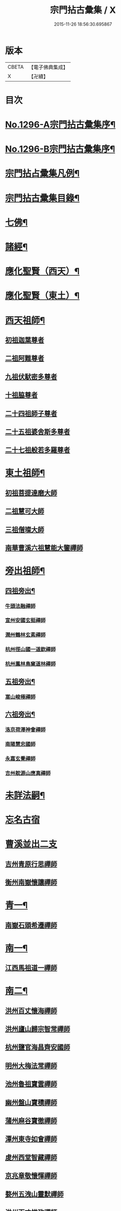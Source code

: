 #+TITLE: 宗門拈古彙集 / X
#+DATE: 2015-11-26 18:56:30.695867
* 版本
 |     CBETA|【電子佛典集成】|
 |         X|【卍續】    |

* 目次
* [[file:KR6q0245_001.txt::001-0001a1][No.1296-A宗門拈古彙集序¶]]
* [[file:KR6q0245_001.txt::0001b17][No.1296-B宗門拈古彙集序¶]]
* [[file:KR6q0245_001.txt::0002a9][宗門拈占彚集凡例¶]]
* [[file:KR6q0245_001.txt::0002c4][宗門拈古彚集目錄¶]]
* [[file:KR6q0245_001.txt::0007b14][七佛¶]]
* [[file:KR6q0245_002.txt::0017b12][諸經¶]]
* [[file:KR6q0245_003.txt::003-0018c4][應化聖賢（西天）¶]]
* [[file:KR6q0245_004.txt::004-0023c4][應化聖賢（東土）¶]]
* [[file:KR6q0245_004.txt::0027b19][西天祖師¶]]
** [[file:KR6q0245_004.txt::0027b19][初祖迦葉尊者]]
** [[file:KR6q0245_004.txt::0027c2][二祖阿難尊者]]
** [[file:KR6q0245_004.txt::0028a4][九祖伏䭾密多尊者]]
** [[file:KR6q0245_004.txt::0028a12][十祖脇尊者]]
** [[file:KR6q0245_004.txt::0028a18][二十四祖師子尊者]]
** [[file:KR6q0245_004.txt::0028c8][二十五祖婆舍斯多尊者]]
** [[file:KR6q0245_004.txt::0029a1][二十七祖般若多羅尊者]]
* [[file:KR6q0245_005.txt::005-0029a21][東土祖師¶]]
** [[file:KR6q0245_005.txt::005-0029a21][初祖菩提達磨大師]]
** [[file:KR6q0245_005.txt::0030b7][二祖慧可大師]]
** [[file:KR6q0245_005.txt::0030b22][三祖僧璨大師]]
** [[file:KR6q0245_005.txt::0030c15][南華曹溪六祖慧能大鑒禪師]]
* [[file:KR6q0245_005.txt::0032b9][旁出祖師¶]]
** [[file:KR6q0245_005.txt::0032b10][四祖旁出¶]]
*** [[file:KR6q0245_005.txt::0032b10][牛頭法融禪師]]
*** [[file:KR6q0245_005.txt::0032b20][宣州安國玄挺禪師]]
*** [[file:KR6q0245_005.txt::0032c8][潤州鶴林玄素禪師]]
*** [[file:KR6q0245_005.txt::0032c14][杭州徑山國一道欽禪師]]
*** [[file:KR6q0245_005.txt::0033b22][杭州鳳林鳥窠道林禪師]]
** [[file:KR6q0245_005.txt::0033c12][五祖旁出¶]]
*** [[file:KR6q0245_005.txt::0033c12][嵩山峻極禪師]]
** [[file:KR6q0245_005.txt::0034a11][六祖旁出¶]]
*** [[file:KR6q0245_005.txt::0034a11][洛京荷澤神會禪師]]
*** [[file:KR6q0245_006.txt::006-0034b5][南陽慧忠國師]]
*** [[file:KR6q0245_006.txt::0038c18][永嘉玄覺禪師]]
*** [[file:KR6q0245_006.txt::0039a14][吉州躭源山應真禪師]]
* [[file:KR6q0245_007.txt::007-0039c4][未詳法嗣¶]]
* [[file:KR6q0245_007.txt::0041b24][忘名古宿]]
* [[file:KR6q0245_007.txt::0043c24][曹溪並出二支]]
** [[file:KR6q0245_007.txt::0044a1][吉州青原行思禪師]]
** [[file:KR6q0245_007.txt::0044c16][衡州南嶽懷讓禪師]]
* [[file:KR6q0245_007.txt::0045a13][青一¶]]
** [[file:KR6q0245_007.txt::0045a13][南嶽石頭希遷禪師]]
* [[file:KR6q0245_008.txt::008-0045c11][南一¶]]
** [[file:KR6q0245_008.txt::008-0045c11][江西馬祖道一禪師]]
* [[file:KR6q0245_008.txt::0048b20][南二¶]]
** [[file:KR6q0245_008.txt::0048b20][洪州百丈懷海禪師]]
** [[file:KR6q0245_010.txt::0058c15][洪州廬山歸宗智常禪師]]
** [[file:KR6q0245_010.txt::0059c21][杭州鹽官海昌齊安國師]]
** [[file:KR6q0245_010.txt::0061b8][明州大梅法常禪師]]
** [[file:KR6q0245_011.txt::011-0062b10][池州魯祖寶雲禪師]]
** [[file:KR6q0245_011.txt::0063b8][幽州盤山寶積禪師]]
** [[file:KR6q0245_011.txt::0064c3][蒲州麻谷寶徹禪師]]
** [[file:KR6q0245_011.txt::0065b21][潭州東寺如會禪師]]
** [[file:KR6q0245_011.txt::0065c14][䖍州西堂智藏禪師]]
** [[file:KR6q0245_011.txt::0066a20][京兆章敬懷惲禪師]]
** [[file:KR6q0245_011.txt::0066b5][婺州五洩山靈默禪師]]
** [[file:KR6q0245_011.txt::0066b22][洪州百丈惟政禪師]]
** [[file:KR6q0245_011.txt::0066c16][澧州茗溪道行禪師]]
** [[file:KR6q0245_011.txt::0067a3][潭州三角山總印禪師]]
** [[file:KR6q0245_011.txt::0067b12][鼎州中邑洪恩禪師]]
** [[file:KR6q0245_012.txt::012-0068a4][池州杉山智堅禪師]]
** [[file:KR6q0245_012.txt::012-0068a11][撫州石鞏慧藏禪師]]
** [[file:KR6q0245_012.txt::0068c16][唐州紫玉山道通禪師]]
** [[file:KR6q0245_012.txt::0069a11][毗陵芙蓉太毓禪師]]
** [[file:KR6q0245_012.txt::0069b8][信州鵞湖大義禪師]]
** [[file:KR6q0245_012.txt::0069c1][五臺山隱峰禪師]]
** [[file:KR6q0245_012.txt::0069c12][汾州無業大達禪師]]
** [[file:KR6q0245_012.txt::0070a2][南嶽西園曇藏禪師]]
** [[file:KR6q0245_012.txt::0070a17][鎮州金牛和尚]]
** [[file:KR6q0245_012.txt::0070b23][利山和尚]]
** [[file:KR6q0245_012.txt::0070c6][韶州乳源和尚]]
** [[file:KR6q0245_012.txt::0070c18][筠州逍遙和尚]]
** [[file:KR6q0245_012.txt::0070c24][洪州水潦和尚]]
** [[file:KR6q0245_012.txt::0071a12][衢州烏臼和尚]]
** [[file:KR6q0245_012.txt::0072a8][衢州石臼和尚]]
** [[file:KR6q0245_012.txt::0072a21][百靈和尚]]
** [[file:KR6q0245_012.txt::0072b15][潭州龍山隱山禪師]]
** [[file:KR6q0245_012.txt::0072c9][則川禪師]]
** [[file:KR6q0245_012.txt::0073a8][襄州龐蘊居士]]
* [[file:KR6q0245_013.txt::013-0074b6][青二¶]]
** [[file:KR6q0245_013.txt::013-0074b6][澧州藥山惟儼禪師]]
** [[file:KR6q0245_013.txt::0077c6][鄧州丹霞天然禪師]]
** [[file:KR6q0245_014.txt::014-0079b9][荊州天皇道悟禪師]]
** [[file:KR6q0245_014.txt::0079c9][潭州長髭曠禪師]]
** [[file:KR6q0245_014.txt::0080b10][潭州大川禪師]]
** [[file:KR6q0245_014.txt::0080c3][潮州靈山大顛寶通禪師]]
** [[file:KR6q0245_014.txt::0081b6][澧州大同濟禪師]]
* [[file:KR6q0245_014.txt::0081b19][南三¶]]
** [[file:KR6q0245_014.txt::0081b19][潭州溈山靈祐禪師]]
** [[file:KR6q0245_015.txt::015-0085c7][洪州黃檗斷際希運禪師]]
** [[file:KR6q0245_015.txt::0088a19][福州長慶大安禪師]]
** [[file:KR6q0245_015.txt::0088b17][杭州大慈寰中禪師]]
** [[file:KR6q0245_015.txt::0089c15][天台平田普岸禪師]]
** [[file:KR6q0245_015.txt::0089c22][廣州安和寺通禪師]]
** [[file:KR6q0245_015.txt::0090a5][洪州百丈法正禪師]]
** [[file:KR6q0245_015.txt::0090a18][趙州從諗禪師]]
** [[file:KR6q0245_017.txt::0099b22][長沙招賢景岑禪師]]
** [[file:KR6q0245_017.txt::0101c1][鄂州茱萸禪師]]
** [[file:KR6q0245_017.txt::0102a5][衢州子湖利蹤禪師]]
** [[file:KR6q0245_017.txt::0102b16][荊州白馬曇照禪師]]
** [[file:KR6q0245_017.txt::0102c8][鄧州香巖下堂義端禪師]]
** [[file:KR6q0245_017.txt::0102c15][日子和尚]]
** [[file:KR6q0245_018.txt::018-0103a4][終南山雲際師祖禪師]]
** [[file:KR6q0245_018.txt::0103b14][宣州刺史陸亘大夫]]
** [[file:KR6q0245_018.txt::0103b21][池州甘贄行者]]
** [[file:KR6q0245_018.txt::0104a7][鎮州普化和尚]]
** [[file:KR6q0245_018.txt::0105a3][壽州良遂禪師]]
** [[file:KR6q0245_018.txt::0105a14][金州操禪師]]
** [[file:KR6q0245_018.txt::0105b4][五臺山祕魔巖和尚]]
** [[file:KR6q0245_018.txt::0105b19][湖南上林戒靈禪師]]
* [[file:KR6q0245_018.txt::0105c6][青三¶]]
** [[file:KR6q0245_018.txt::0105c6][潭州道吾宗智禪師]]
** [[file:KR6q0245_018.txt::0106b6][潭州雲巖曇晟禪師]]
** [[file:KR6q0245_018.txt::0107b17][秀州華亭船子德誠禪師]]
** [[file:KR6q0245_018.txt::0108a1][宣州椑樹慧省禪師]]
** [[file:KR6q0245_018.txt::0108a12][鄂州柏巖明哲禪師]]
** [[file:KR6q0245_018.txt::0108b16][澧州高沙彌]]
** [[file:KR6q0245_019.txt::019-0109a11][澧州龍潭崇信禪師]]
** [[file:KR6q0245_019.txt::0109b7][京兆翠微無學禪師]]
** [[file:KR6q0245_019.txt::0109b22][吉州孝義性空禪師]]
** [[file:KR6q0245_019.txt::0109c6][僊天和尚]]
** [[file:KR6q0245_019.txt::0110a3][漳州三平義忠禪師]]
** [[file:KR6q0245_019.txt::0110a23][本生和尚]]
** [[file:KR6q0245_019.txt::0110b17][潭州石室善道禪師]]
* [[file:KR6q0245_019.txt::0110c12][南四¶]]
** [[file:KR6q0245_019.txt::0110c12][睦州龍興道明陳尊宿]]
** [[file:KR6q0245_020.txt::020-0114b8][鎮州臨濟義玄禪師]]
** [[file:KR6q0245_021.txt::021-0120c9][福州烏石靈觀禪師]]
** [[file:KR6q0245_021.txt::0121b12][益州大隨法真禪師]]
** [[file:KR6q0245_021.txt::0122a1][韶州靈樹知聖如敏禪師]]
** [[file:KR6q0245_021.txt::0122a7][福州靈雲志勤禪師]]
** [[file:KR6q0245_021.txt::0123a19][袁州仰山慧寂禪師]]
** [[file:KR6q0245_021.txt::0126b7][鄧州南陽香嚴智閑禪師]]
** [[file:KR6q0245_022.txt::022-0127c4][杭州徑山洪諲禪師]]
** [[file:KR6q0245_022.txt::022-0127c13][滁州定山神英禪師]]
** [[file:KR6q0245_022.txt::0128a3][襄州延慶法端禪師]]
** [[file:KR6q0245_022.txt::0128a9][京兆米和尚]]
** [[file:KR6q0245_022.txt::0128c4][福州九峰慧慈禪師]]
** [[file:KR6q0245_022.txt::0128c10][晉州霍山和尚]]
** [[file:KR6q0245_022.txt::0128c19][元康和尚]]
** [[file:KR6q0245_022.txt::0129a2][蘄州三角山法遇菴主]]
** [[file:KR6q0245_022.txt::0129a15][襄州常侍王敬初居士]]
** [[file:KR6q0245_022.txt::0129c8][揚州光孝慧覺禪師]]
** [[file:KR6q0245_022.txt::0130a7][洪州新興嚴陽尊者]]
** [[file:KR6q0245_022.txt::0130a15][石梯和尚]]
** [[file:KR6q0245_022.txt::0130b5][日容遠禪師]]
** [[file:KR6q0245_022.txt::0130b16][筠州末山尼了然禪師]]
** [[file:KR6q0245_022.txt::0130c3][襄州關南道吾禪師]]
** [[file:KR6q0245_022.txt::0130c9][婺州金華俱胝禪師]]
* [[file:KR6q0245_022.txt::0131a13][青四¶]]
** [[file:KR6q0245_022.txt::0131a13][潭州石霜慶諸禪師]]
** [[file:KR6q0245_023.txt::023-0132b10][潭州漸源仲興禪師]]
** [[file:KR6q0245_023.txt::0133b2][淥清和尚]]
** [[file:KR6q0245_023.txt::0133b11][鼎州德山宣鑑禪師]]
** [[file:KR6q0245_024.txt::024-0138a4][舒州投子大同禪師]]
** [[file:KR6q0245_024.txt::0140a5][鄂州清平安樂令遵禪師]]
** [[file:KR6q0245_024.txt::0140a11][澧州夾山善會禪師]]
** [[file:KR6q0245_025.txt::025-0142c7][瑞州洞山悟本良价禪師]]
** [[file:KR6q0245_025.txt::0148a20][潭州神山僧密禪師]]
** [[file:KR6q0245_025.txt::0148b1][幽溪和尚]]
* [[file:KR6q0245_026.txt::026-0148b20][南五¶]]
** [[file:KR6q0245_026.txt::026-0148b20][袁州仰山南塔光涌禪師]]
** [[file:KR6q0245_026.txt::0148c17][晉州霍山景通禪師]]
** [[file:KR6q0245_026.txt::0149a14][杭州無著文喜禪師]]
** [[file:KR6q0245_026.txt::0149a23][魏府興化存獎禪師]]
** [[file:KR6q0245_026.txt::0152b10][鎮州寶壽沼禪師]]
** [[file:KR6q0245_026.txt::0153a19][鎮州三聖慧然禪師]]
** [[file:KR6q0245_026.txt::0154c8][覆盆菴主]]
** [[file:KR6q0245_027.txt::027-0155a4][魏府大覺和尚]]
** [[file:KR6q0245_027.txt::027-0155a14][定州善崔禪師]]
** [[file:KR6q0245_027.txt::0155b22][幽州譚空禪師]]
** [[file:KR6q0245_027.txt::0155c7][鄂州灌溪志閑禪師]]
** [[file:KR6q0245_027.txt::0156a8][鎮州萬壽和尚]]
** [[file:KR6q0245_027.txt::0156a21][桐峰菴主]]
** [[file:KR6q0245_027.txt::0156b4][雲山和尚]]
** [[file:KR6q0245_027.txt::0156b12][定上座]]
** [[file:KR6q0245_027.txt::0156b17][睦州尚書陳操居士]]
* [[file:KR6q0245_027.txt::0156c17][青五¶]]
** [[file:KR6q0245_027.txt::0156c17][瑞州九峰道虔禪師]]
** [[file:KR6q0245_027.txt::0158a3][台州湧泉景欣禪師]]
** [[file:KR6q0245_027.txt::0158a19][福州覆船洪薦禪師]]
** [[file:KR6q0245_027.txt::0158b7][澧州洛浦元安禪師]]
** [[file:KR6q0245_028.txt::028-0160a7][洛京韶山寰普禪師]]
** [[file:KR6q0245_028.txt::0161a4][洪州上藍令超禪師]]
** [[file:KR6q0245_028.txt::0161a9][福州牛頭微禪師]]
** [[file:KR6q0245_028.txt::0161a13][鄂州巖頭全奯禪師]]
** [[file:KR6q0245_028.txt::0164a20][福州雪峰義存禪師]]
** [[file:KR6q0245_029.txt::0171c6][襄州高亭簡禪師]]
** [[file:KR6q0245_030.txt::030-0172b4][撫州曹山本寂禪師]]
** [[file:KR6q0245_030.txt::0174b12][洪州雲居道膺禪師]]
** [[file:KR6q0245_030.txt::0175c8][撫州疎山匡仁禪師]]
** [[file:KR6q0245_030.txt::0177a5][隨州青林師䖍禪師]]
** [[file:KR6q0245_031.txt::031-0177b18][高安白水本仁禪師]]
** [[file:KR6q0245_031.txt::0178a21][潭州龍牙居遁禪師]]
** [[file:KR6q0245_031.txt::0179a23][京兆華嚴休靜禪師]]
** [[file:KR6q0245_031.txt::0179b10][瑞州九峰普滿禪師]]
** [[file:KR6q0245_031.txt::0179b17][益州北院通禪師]]
** [[file:KR6q0245_031.txt::0179c3][洞山道全禪師]]
** [[file:KR6q0245_031.txt::0179c10][越州乾峰和尚]]
** [[file:KR6q0245_031.txt::0181c16][明州天童咸啟禪師]]
** [[file:KR6q0245_031.txt::0181c23][澧州欽山文𨗉禪師]]
* [[file:KR6q0245_032.txt::032-0183b4][南六¶]]
** [[file:KR6q0245_032.txt::032-0183b4][汝州南院寶應慧顒禪師]]
** [[file:KR6q0245_032.txt::0185a23][大行山禪房院克賓禪師]]
** [[file:KR6q0245_032.txt::0186a17][守廓侍者]]
** [[file:KR6q0245_032.txt::0187a24][汝州西院思明禪師]]
** [[file:KR6q0245_032.txt::0187b19][鎮州寶壽二世禪師]]
** [[file:KR6q0245_032.txt::0188c24][吉州資福如寶禪師]]
** [[file:KR6q0245_032.txt::0189b2][郢州芭蕉慧清禪師]]
* [[file:KR6q0245_033.txt::033-0190b4][青六¶]]
** [[file:KR6q0245_033.txt::033-0190b4][洪州同安常察禪師]]
** [[file:KR6q0245_033.txt::0191a5][吉州禾山澄源殷禪師]]
** [[file:KR6q0245_033.txt::0191a24][福州羅山道閑禪師]]
** [[file:KR6q0245_033.txt::0191b16][台州瑞巖師彥禪師]]
** [[file:KR6q0245_033.txt::0192a3][福州香谿從範禪師]]
** [[file:KR6q0245_033.txt::0192a9][福州聖壽嚴禪師]]
** [[file:KR6q0245_033.txt::0192a14][福州玄沙師備禪師]]
** [[file:KR6q0245_034.txt::034-0196c4][福州長慶慧稜禪師]]
** [[file:KR6q0245_034.txt::0198a24][漳州保福從展禪師]]
** [[file:KR6q0245_034.txt::0199c4][越州鏡清道怤禪師]]
** [[file:KR6q0245_035.txt::035-0201c18][韶州雲門文偃禪師]]
** [[file:KR6q0245_036.txt::0209c21][福州鼓山神晏國師]]
** [[file:KR6q0245_036.txt::0210b19][明州翠巖令參禪師]]
** [[file:KR6q0245_036.txt::0211a11][福州長生皎然禪師]]
** [[file:KR6q0245_036.txt::0211a22][福州安國弘瑫禪師]]
** [[file:KR6q0245_036.txt::0211b24][太原孚上座]]
** [[file:KR6q0245_037.txt::037-0213a10][撫州金峰從志禪師]]
** [[file:KR6q0245_037.txt::0214b1][撫州曹山慧霞禪師]]
** [[file:KR6q0245_037.txt::0214c24][洪州鳳棲山同安丕禪師]]
** [[file:KR6q0245_037.txt::0215b23][池州嵆山章禪師]]
** [[file:KR6q0245_037.txt::0215c4][歙州朱溪謙禪師]]
** [[file:KR6q0245_037.txt::0215c11][杭州佛日本空禪師]]
** [[file:KR6q0245_037.txt::0216a3][潭州報慈藏嶼禪師]]
** [[file:KR6q0245_037.txt::0216a21][隋州護國守澄淨果禪師]]
* [[file:KR6q0245_037.txt::0216b5][南七¶]]
** [[file:KR6q0245_037.txt::0216b5][汝州風穴延沼禪師]]
** [[file:KR6q0245_037.txt::0218b14][郢州芭蕉繼徹禪師]]
** [[file:KR6q0245_037.txt::0218b24][郢州興陽歸靜禪師]]
* [[file:KR6q0245_038.txt::038-0218c14][青七¶]]
** [[file:KR6q0245_038.txt::038-0218c14][洪州同安志禪師]]
** [[file:KR6q0245_038.txt::0219a2][襄州石門慧徹禪師]]
** [[file:KR6q0245_038.txt::0219a24][襄州廣德周禪師]]
** [[file:KR6q0245_038.txt::0219b6][益州青城香林澄遠禪師]]
** [[file:KR6q0245_038.txt::0219c15][韶州白雲子祥禪師]]
** [[file:KR6q0245_038.txt::0220a6][鼎州德山緣密圓明禪師]]
** [[file:KR6q0245_038.txt::0220a23][岳州巴陵新開顥鑑禪師]]
** [[file:KR6q0245_038.txt::0220b14][隨州雙泉師寬明教禪師]]
** [[file:KR6q0245_038.txt::0220c2][襄州洞山守初禪師]]
** [[file:KR6q0245_038.txt::0221c1][蘄州北禪悟空寂禪師]]
** [[file:KR6q0245_038.txt::0221c10][金陵奉先深禪師]]
** [[file:KR6q0245_038.txt::0222a19][眉州黃龍贊禪師]]
** [[file:KR6q0245_038.txt::0222b2][泉州招慶道匡禪師]]
** [[file:KR6q0245_038.txt::0222b14][福州報慈光雲禪師]]
** [[file:KR6q0245_038.txt::0222c3][泉州太傅王延彬居士]]
** [[file:KR6q0245_038.txt::0223a11][益州淨眾歸信禪師]]
** [[file:KR6q0245_038.txt::0223a18][婺州明招德謙禪師]]
** [[file:KR6q0245_038.txt::0223c23][鄂州黃龍誨機禪師]]
** [[file:KR6q0245_038.txt::0224a9][福州鼓山智嶽了宗禪師]]
** [[file:KR6q0245_038.txt::0224a19][鼎州大龍智洪弘濟禪師]]
** [[file:KR6q0245_038.txt::0224b3][福州報慈院文欽禪師]]
** [[file:KR6q0245_038.txt::0224b7][漳州地藏桂琛禪師]]
** [[file:KR6q0245_038.txt::0224c2][福州安國慧球禪師]]
** [[file:KR6q0245_038.txt::0224c16][福州大章山契如菴主]]
* [[file:KR6q0245_039.txt::039-0225a4][南八¶]]
** [[file:KR6q0245_039.txt::039-0225a4][汝州首山省念禪師]]
** [[file:KR6q0245_039.txt::0225b14][汝州廣慧真禪師]]
* [[file:KR6q0245_039.txt::0225b19][青八¶]]
** [[file:KR6q0245_039.txt::0225b19][鼎州梁山緣觀禪師]]
** [[file:KR6q0245_039.txt::0226b15][金陵清凉法眼文益禪師]]
** [[file:KR6q0245_039.txt::0228b4][襄州青溪洪進禪師]]
** [[file:KR6q0245_039.txt::0228b13][撫州龍濟紹修禪師]]
** [[file:KR6q0245_039.txt::0229a13][福州東禪玄亮禪師]]
** [[file:KR6q0245_039.txt::0229a17][隨州智門光祚禪師]]
** [[file:KR6q0245_039.txt::0229b8][鼎州德山慧遠禪師]]
** [[file:KR6q0245_039.txt::0229b19][蘄州五祖戒禪師]]
** [[file:KR6q0245_039.txt::0229c9][蓮華峰祥菴主]]
** [[file:KR6q0245_039.txt::0229c22][棗樹第二世禪師]]
* [[file:KR6q0245_040.txt::040-0230b15][南九¶]]
** [[file:KR6q0245_040.txt::040-0230b15][汾陽太子院善昭禪師]]
** [[file:KR6q0245_040.txt::0231b10][汝州葉縣歸省禪師]]
** [[file:KR6q0245_040.txt::0231b23][襄州谷隱山蘊聰慈照禪師]]
** [[file:KR6q0245_040.txt::0232b17][汝州廣慧元璉禪師]]
** [[file:KR6q0245_040.txt::0232c1][并州承天三交智嵩禪師]]
* [[file:KR6q0245_040.txt::0232c16][青九¶]]
** [[file:KR6q0245_040.txt::0232c16][郢州太陽警玄禪師]]
** [[file:KR6q0245_040.txt::0233a22][明州雪竇重顯禪師]]
** [[file:KR6q0245_040.txt::0235a16][天台山德韶國師]]
** [[file:KR6q0245_040.txt::0235b9][金陵清涼法燈泰欽禪師]]
** [[file:KR6q0245_040.txt::0235c19][杭州報恩慧明禪師]]
** [[file:KR6q0245_040.txt::0235c24][瑞州洞山曉聰禪師]]
** [[file:KR6q0245_040.txt::0236a19][潭州北禪智賢禪師]]
** [[file:KR6q0245_040.txt::0236b23][相州天平山從漪禪師]]
* [[file:KR6q0245_041.txt::041-0237a18][南十¶]]
** [[file:KR6q0245_041.txt::041-0237a18][潭州石霜慈明楚圓禪師]]
** [[file:KR6q0245_041.txt::0238b3][滁州瑯琊慧覺禪師]]
** [[file:KR6q0245_041.txt::0238b23][瑞州大愚守芝禪師]]
** [[file:KR6q0245_041.txt::0239a1][舒州法華全舉禪師]]
** [[file:KR6q0245_041.txt::0239b19][南嶽芭蕉谷泉禪師]]
** [[file:KR6q0245_041.txt::0239c22][安吉州天聖皓泰禪師]]
* [[file:KR6q0245_041.txt::0240a7][青十¶]]
** [[file:KR6q0245_041.txt::0240a7][舒州投子義青禪師]]
** [[file:KR6q0245_041.txt::0240b5][郢州興陽青剖禪師]]
** [[file:KR6q0245_041.txt::0240c3][越州天衣義懷禪師]]
** [[file:KR6q0245_041.txt::0241a3][南康雲居曉舜禪師]]
** [[file:KR6q0245_041.txt::0241a23][洪州刺史許式居士]]
** [[file:KR6q0245_041.txt::0241b9][荊門軍玉泉承皓禪師]]
** [[file:KR6q0245_041.txt::0241c20][洪州法昌倚遇禪師]]
** [[file:KR6q0245_041.txt::0242a21][南康雲居佛印了元禪師]]
** [[file:KR6q0245_041.txt::0242b14][杭州慧日永明延壽禪師]]
** [[file:KR6q0245_041.txt::0242c1][福州嚴峰師木禪師]]
** [[file:KR6q0245_041.txt::0242c5][溫州瑞鹿寺上方遇安禪師]]
** [[file:KR6q0245_041.txt::0242c12][洪州雲居道齊禪師]]
* [[file:KR6q0245_042.txt::042-0243a4][南十一¶]]
** [[file:KR6q0245_042.txt::042-0243a4][洪州黃龍慧南禪師]]
** [[file:KR6q0245_042.txt::0243c10][袁州楊岐方會禪師]]
** [[file:KR6q0245_042.txt::0244b17][宣州興教坦禪師]]
** [[file:KR6q0245_042.txt::0244c22][南嶽雲峰文悅禪師]]
* [[file:KR6q0245_042.txt::0245a16][青十一¶]]
** [[file:KR6q0245_042.txt::0245a16][東京天寧芙蓉道楷禪師]]
** [[file:KR6q0245_042.txt::0245c9][金陵蔣山法泉禪師]]
** [[file:KR6q0245_042.txt::0245c19][杭州佛日戒弼禪師]]
** [[file:KR6q0245_042.txt::0246a4][東京法雲圓通法秀禪師]]
* [[file:KR6q0245_042.txt::0246a11][南十二¶]]
** [[file:KR6q0245_042.txt::0246a11][洪州黃龍祖心禪師]]
** [[file:KR6q0245_042.txt::0246b6][隆慶寶峰雲菴真淨克文禪師]]
** [[file:KR6q0245_042.txt::0246c24][隆慶府泐潭洪英禪師]]
** [[file:KR6q0245_042.txt::0247a12][黃檗積翠永菴主]]
** [[file:KR6q0245_042.txt::0247a24][舒州白雲守端禪師]]
** [[file:KR6q0245_042.txt::0247c24][金陵保寧仁勇禪師]]
** [[file:KR6q0245_042.txt::0248b12][福州長慶惠暹文慧禪師]]
* [[file:KR6q0245_042.txt::0248b19][青十二¶]]
** [[file:KR6q0245_042.txt::0248b19][鄧州丹霞子淳禪師]]
** [[file:KR6q0245_042.txt::0248c19][洪州寶峰闡提惟照禪師]]
** [[file:KR6q0245_042.txt::0249a6][東京淨因枯木法成禪師]]
* [[file:KR6q0245_043.txt::043-0249b4][南十三¶]]
** [[file:KR6q0245_043.txt::043-0249b4][洪州黃龍悟新禪師]]
** [[file:KR6q0245_043.txt::0249c20][東京法雲佛照杲禪師]]
** [[file:KR6q0245_043.txt::0250a11][瑞州九峰希廣禪師]]
** [[file:KR6q0245_043.txt::0250b2][臨江慧力可昌禪師]]
** [[file:KR6q0245_043.txt::0250b16][眉山學士蘇軾居士字東坡]]
** [[file:KR6q0245_043.txt::0250c5][蘄州五祖山法演禪師]]
** [[file:KR6q0245_043.txt::0252c18][提刑郭正祥居士字功甫]]
* [[file:KR6q0245_043.txt::0253a13][青十三¶]]
** [[file:KR6q0245_043.txt::0253a13][真州長蘆真歇清了禪師]]
** [[file:KR6q0245_043.txt::0253b22][明州天童宏智正覺禪師]]
** [[file:KR6q0245_043.txt::0254a10][婺州智者法銓禪師]]
* [[file:KR6q0245_044.txt::044-0254b4][南十四¶]]
** [[file:KR6q0245_044.txt::044-0254b4][江州圓通道旻圓機禪師]]
** [[file:KR6q0245_044.txt::044-0254b12][成都府昭覺寺克勤佛果禪師]]
** [[file:KR6q0245_044.txt::0254c14][舒州龍門佛眼清遠禪師]]
** [[file:KR6q0245_044.txt::0254c23][嘉州九頂清素禪師]]
** [[file:KR6q0245_044.txt::0255a5][元禮首座]]
** [[file:KR6q0245_044.txt::0255a22][金陵俞道婆]]
* [[file:KR6q0245_044.txt::0255b6][青十四¶]]
** [[file:KR6q0245_044.txt::0255b6][潭州嶽𪋤海禪師]]
** [[file:KR6q0245_044.txt::0255b13][明州天童宗珏禪師]]
** [[file:KR6q0245_044.txt::0255b19][無為軍吉祥元實禪師]]
* [[file:KR6q0245_044.txt::0255c9][南十五¶]]
** [[file:KR6q0245_044.txt::0255c9][杭州徑山大慧宗杲禪師]]
** [[file:KR6q0245_044.txt::0256c1][安吉州何山佛燈守珣禪師]]
** [[file:KR6q0245_044.txt::0256c13][□州樞密吳居厚居士]]
** [[file:KR6q0245_044.txt::0256c23][洪州分寧尚書莫將居士字少虗]]
* [[file:KR6q0245_044.txt::0257a7][南十六¶]]
** [[file:KR6q0245_044.txt::0257a7][台州國清簡堂禪師]]
* [[file:KR6q0245_044.txt::0257a13][南十八¶]]
** [[file:KR6q0245_044.txt::0257a13][杭州靈隱松源崇嶽禪師]]
* [[file:KR6q0245_044.txt::0257a21][南二十¶]]
** [[file:KR6q0245_044.txt::0257a21][海鹽天寧楚石梵琦禪師]]
** [[file:KR6q0245_044.txt::0257b13][明州育王橫川如珙禪師]]
** [[file:KR6q0245_044.txt::0257b18][杭州淨慈斷橋妙倫禪師]]
* [[file:KR6q0245_044.txt::0257c15][南二十一¶]]
** [[file:KR6q0245_044.txt::0257c15][杭州天目高峰原妙禪師]]
* [[file:KR6q0245_044.txt::0258a24][南二十九]]
** [[file:KR6q0245_044.txt::0258b1][秀州天寧法舟道濟禪師]]
* [[file:KR6q0245_044.txt::0258b12][南三十一¶]]
** [[file:KR6q0245_044.txt::0258b12][金陵月心笑巖德寶禪師]]
** [[file:KR6q0245_044.txt::0258c3][杭州徑山無幻性冲禪師]]
* [[file:KR6q0245_044.txt::0258c16][南三十二¶]]
** [[file:KR6q0245_044.txt::0258c16][荊溪龍池禹門正傳禪師]]
** [[file:KR6q0245_044.txt::0258c23][繡州興善南明慧廣禪師]]
* [[file:KR6q0245_044.txt::0259a20][南三十三¶]]
** [[file:KR6q0245_044.txt::0259a20][明州天童密雲圓悟禪師]]
** [[file:KR6q0245_044.txt::0259b19][建寧普明鴛湖妙用禪師]]
* [[file:KR6q0245_045.txt::045-0259c19][青十五¶]]
** [[file:KR6q0245_045.txt::045-0259c19][明州雪竇足菴智鑑禪師]]
* [[file:KR6q0245_045.txt::0260a6][青十六¶]]
** [[file:KR6q0245_045.txt::0260a6][明州天童長翁如淨禪師]]
* [[file:KR6q0245_045.txt::0260b9][青十七¶]]
** [[file:KR6q0245_045.txt::0260b9][襄州鹿門覺禪師]]
* [[file:KR6q0245_045.txt::0260c14][青十八¶]]
** [[file:KR6q0245_045.txt::0260c14][青州普照一辨禪師]]
** [[file:KR6q0245_045.txt::0261b1][明州天童雲外岫禪師]]
* [[file:KR6q0245_045.txt::0261c4][青十九¶]]
** [[file:KR6q0245_045.txt::0261c4][磁州大明寶禪師]]
* [[file:KR6q0245_045.txt::0261c21][青二十¶]]
** [[file:KR6q0245_045.txt::0261c21][太原王山體禪師]]
* [[file:KR6q0245_045.txt::0262a14][青二十一¶]]
** [[file:KR6q0245_045.txt::0262a14][磁州雪巖滿禪師]]
* [[file:KR6q0245_045.txt::0262b24][青二十二]]
* [[file:KR6q0245_045.txt::0263a10][青二十三¶]]
** [[file:KR6q0245_045.txt::0263a10][西京少室雪庭福裕禪師]]
* [[file:KR6q0245_045.txt::0263b3][青二十四¶]]
** [[file:KR6q0245_045.txt::0263b3][西京少室靈隱文泰禪師]]
* [[file:KR6q0245_045.txt::0263b18][青二十五¶]]
** [[file:KR6q0245_045.txt::0263b18][西京還源寶應福遇禪師]]
* [[file:KR6q0245_045.txt::0263c8][青二十六¶]]
** [[file:KR6q0245_045.txt::0263c8][南陽香嚴淳拙文才禪師]]
* [[file:KR6q0245_045.txt::0264a4][青二十九¶]]
** [[file:KR6q0245_045.txt::0264a4][西京少室俱空契斌禪師]]
* [[file:KR6q0245_045.txt::0264a15][青三十四¶]]
** [[file:KR6q0245_045.txt::0264a15][建昌壽昌無明慧經禪師]]
* [[file:KR6q0245_045.txt::0264b9][青三十五¶]]
** [[file:KR6q0245_045.txt::0264b9][越州雲門顯聖湛然圓澄禪師]]
** [[file:KR6q0245_045.txt::0265b11][信州博山無異元來禪師]]
** [[file:KR6q0245_045.txt::0265b19][建陽東苑慧臺元鏡禪師]]
* 卷
** [[file:KR6q0245_001.txt][宗門拈古彙集 1]]
** [[file:KR6q0245_002.txt][宗門拈古彙集 2]]
** [[file:KR6q0245_003.txt][宗門拈古彙集 3]]
** [[file:KR6q0245_004.txt][宗門拈古彙集 4]]
** [[file:KR6q0245_005.txt][宗門拈古彙集 5]]
** [[file:KR6q0245_006.txt][宗門拈古彙集 6]]
** [[file:KR6q0245_007.txt][宗門拈古彙集 7]]
** [[file:KR6q0245_008.txt][宗門拈古彙集 8]]
** [[file:KR6q0245_009.txt][宗門拈古彙集 9]]
** [[file:KR6q0245_010.txt][宗門拈古彙集 10]]
** [[file:KR6q0245_011.txt][宗門拈古彙集 11]]
** [[file:KR6q0245_012.txt][宗門拈古彙集 12]]
** [[file:KR6q0245_013.txt][宗門拈古彙集 13]]
** [[file:KR6q0245_014.txt][宗門拈古彙集 14]]
** [[file:KR6q0245_015.txt][宗門拈古彙集 15]]
** [[file:KR6q0245_016.txt][宗門拈古彙集 16]]
** [[file:KR6q0245_017.txt][宗門拈古彙集 17]]
** [[file:KR6q0245_018.txt][宗門拈古彙集 18]]
** [[file:KR6q0245_019.txt][宗門拈古彙集 19]]
** [[file:KR6q0245_020.txt][宗門拈古彙集 20]]
** [[file:KR6q0245_021.txt][宗門拈古彙集 21]]
** [[file:KR6q0245_022.txt][宗門拈古彙集 22]]
** [[file:KR6q0245_023.txt][宗門拈古彙集 23]]
** [[file:KR6q0245_024.txt][宗門拈古彙集 24]]
** [[file:KR6q0245_025.txt][宗門拈古彙集 25]]
** [[file:KR6q0245_026.txt][宗門拈古彙集 26]]
** [[file:KR6q0245_027.txt][宗門拈古彙集 27]]
** [[file:KR6q0245_028.txt][宗門拈古彙集 28]]
** [[file:KR6q0245_029.txt][宗門拈古彙集 29]]
** [[file:KR6q0245_030.txt][宗門拈古彙集 30]]
** [[file:KR6q0245_031.txt][宗門拈古彙集 31]]
** [[file:KR6q0245_032.txt][宗門拈古彙集 32]]
** [[file:KR6q0245_033.txt][宗門拈古彙集 33]]
** [[file:KR6q0245_034.txt][宗門拈古彙集 34]]
** [[file:KR6q0245_035.txt][宗門拈古彙集 35]]
** [[file:KR6q0245_036.txt][宗門拈古彙集 36]]
** [[file:KR6q0245_037.txt][宗門拈古彙集 37]]
** [[file:KR6q0245_038.txt][宗門拈古彙集 38]]
** [[file:KR6q0245_039.txt][宗門拈古彙集 39]]
** [[file:KR6q0245_040.txt][宗門拈古彙集 40]]
** [[file:KR6q0245_041.txt][宗門拈古彙集 41]]
** [[file:KR6q0245_042.txt][宗門拈古彙集 42]]
** [[file:KR6q0245_043.txt][宗門拈古彙集 43]]
** [[file:KR6q0245_044.txt][宗門拈古彙集 44]]
** [[file:KR6q0245_045.txt][宗門拈古彙集 45]]

